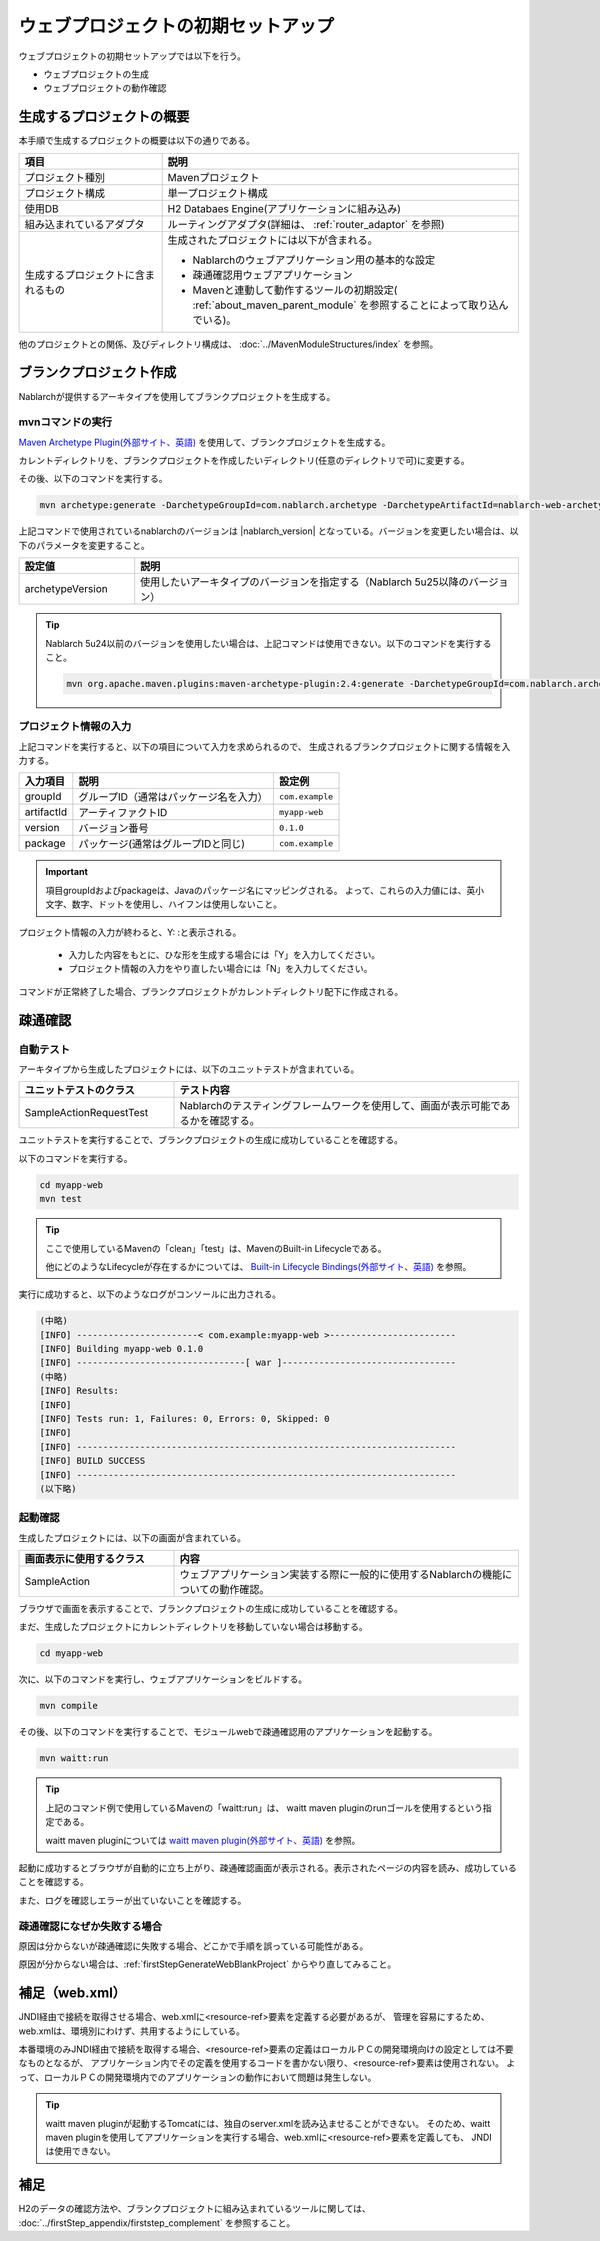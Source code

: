 ----------------------------------------------------------
ウェブプロジェクトの初期セットアップ
----------------------------------------------------------

ウェブプロジェクトの初期セットアップでは以下を行う。

* ウェブプロジェクトの生成
* ウェブプロジェクトの動作確認


生成するプロジェクトの概要
----------------------------------------------------------

本手順で生成するプロジェクトの概要は以下の通りである。

.. list-table::
  :header-rows: 1
  :class: white-space-normal
  :widths: 8,20

  * - 項目
    - 説明
  * - プロジェクト種別
    - Mavenプロジェクト
  * - プロジェクト構成
    - 単一プロジェクト構成
  * - 使用DB
    - H2 Databaes Engine(アプリケーションに組み込み)
  * - 組み込まれているアダプタ
    - ルーティングアダプタ(詳細は、 :ref:`router_adaptor` を参照)
  * - 生成するプロジェクトに含まれるもの
    - 生成されたプロジェクトには以下が含まれる。
       
      * Nablarchのウェブアプリケーション用の基本的な設定
      * 疎通確認用ウェブアプリケーション
      * Mavenと連動して動作するツールの初期設定( :ref:`about_maven_parent_module` を参照することによって取り込んでいる)。


他のプロジェクトとの関係、及びディレクトリ構成は、 :doc:`../MavenModuleStructures/index` を参照。


.. _firstStepGenerateWebBlankProject:

ブランクプロジェクト作成
----------------------------------------------------------

Nablarchが提供するアーキタイプを使用してブランクプロジェクトを生成する。

mvnコマンドの実行
~~~~~~~~~~~~~~~~~

`Maven Archetype Plugin(外部サイト、英語) <https://maven.apache.org/archetype/maven-archetype-plugin/usage.html>`_ を使用して、ブランクプロジェクトを生成する。

カレントディレクトリを、ブランクプロジェクトを作成したいディレクトリ(任意のディレクトリで可)に変更する。

その後、以下のコマンドを実行する。

.. code-block:: text

  mvn archetype:generate -DarchetypeGroupId=com.nablarch.archetype -DarchetypeArtifactId=nablarch-web-archetype -DarchetypeVersion={nablarch_version}

上記コマンドで使用されているnablarchのバージョンは |nablarch_version| となっている。バージョンを変更したい場合は、以下のパラメータを変更すること。

.. list-table::
  :header-rows: 1
  :class: white-space-normal
  :widths: 6,20

  * - 設定値
    - 説明
  * - archetypeVersion
    - 使用したいアーキタイプのバージョンを指定する（Nablarch 5u25以降のバージョン）

.. tip::
  Nablarch 5u24以前のバージョンを使用したい場合は、上記コマンドは使用できない。以下のコマンドを実行すること。

  .. code-block:: text

    mvn org.apache.maven.plugins:maven-archetype-plugin:2.4:generate -DarchetypeGroupId=com.nablarch.archetype -DarchetypeArtifactId=nablarch-web-archetype -DarchetypeVersion=5u24


プロジェクト情報の入力
~~~~~~~~~~~~~~~~~~~~~~~~

上記コマンドを実行すると、以下の項目について入力を求められるので、 生成されるブランクプロジェクトに関する情報を入力する。

=========== ========================================= =======================
入力項目    説明                                      設定例
=========== ========================================= =======================
groupId      グループID（通常はパッケージ名を入力）   ``com.example``
artifactId   アーティファクトID                       ``myapp-web``
version      バージョン番号                           ``0.1.0``
package      パッケージ(通常はグループIDと同じ)       ``com.example``
=========== ========================================= =======================

.. important::
   項目groupIdおよびpackageは、Javaのパッケージ名にマッピングされる。
   よって、これらの入力値には、英小文字、数字、ドットを使用し、ハイフンは使用しないこと。

プロジェクト情報の入力が終わると、Y: :と表示される。

 * 入力した内容をもとに、ひな形を生成する場合には「Y」を入力してください。
 * プロジェクト情報の入力をやり直したい場合には「N」を入力してください。

コマンドが正常終了した場合、ブランクプロジェクトがカレントディレクトリ配下に作成される。


.. _firstStepWebStartupTest:

疎通確認
-------------------------

自動テスト
~~~~~~~~~~~~~~~~~~~~~~~~~~~~~~~~~~~~

アーキタイプから生成したプロジェクトには、以下のユニットテストが含まれている。

.. list-table::
  :header-rows: 1
  :class: white-space-normal
  :widths: 9,20

  * - ユニットテストのクラス
    - テスト内容
  * - SampleActionRequestTest
    - Nablarchのテスティングフレームワークを使用して、画面が表示可能であるかを確認する。



ユニットテストを実行することで、ブランクプロジェクトの生成に成功していることを確認する。


以下のコマンドを実行する。

.. code-block:: text

  cd myapp-web
  mvn test

.. tip::

  ここで使用しているMavenの「clean」「test」は、MavenのBuilt-in Lifecycleである。
  
  他にどのようなLifecycleが存在するかについては、 `Built-in Lifecycle Bindings(外部サイト、英語) <https://maven.apache.org/guides/introduction/introduction-to-the-lifecycle.html#Built-in_Lifecycle_Bindings>`_  を参照。


実行に成功すると、以下のようなログがコンソールに出力される。

.. code-block:: text

  (中略)
  [INFO] -----------------------< com.example:myapp-web >------------------------
  [INFO] Building myapp-web 0.1.0
  [INFO] --------------------------------[ war ]---------------------------------
  (中略)
  [INFO] Results:
  [INFO]
  [INFO] Tests run: 1, Failures: 0, Errors: 0, Skipped: 0
  [INFO]
  [INFO] ------------------------------------------------------------------------
  [INFO] BUILD SUCCESS
  [INFO] ------------------------------------------------------------------------
  (以下略)


起動確認
~~~~~~~~~~~~~~~~~~~~~~~~~~~~~~~~~~~~

生成したプロジェクトには、以下の画面が含まれている。

.. list-table::
  :header-rows: 1
  :class: white-space-normal
  :widths: 9,20

  * - 画面表示に使用するクラス
    - 内容
  * - SampleAction
    - ウェブアプリケーション実装する際に一般的に使用するNablarchの機能についての動作確認。

ブラウザで画面を表示することで、ブランクプロジェクトの生成に成功していることを確認する。

まだ、生成したプロジェクトにカレントディレクトリを移動していない場合は移動する。

.. code-block:: text

  cd myapp-web

次に、以下のコマンドを実行し、ウェブアプリケーションをビルドする。

.. code-block:: text

  mvn compile


その後、以下のコマンドを実行することで、モジュールwebで疎通確認用のアプリケーションを起動する。

.. code-block:: text

  mvn waitt:run

.. tip::

  上記のコマンド例で使用しているMavenの「waitt:run」は、 waitt maven pluginのrunゴールを使用するという指定である。
  
  waitt maven pluginについては `waitt maven plugin(外部サイト、英語) <https://github.com/kawasima/waitt>`_  を参照。


起動に成功するとブラウザが自動的に立ち上がり、疎通確認画面が表示される。表示されたページの内容を読み、成功していることを確認する。

また、ログを確認しエラーが出ていないことを確認する。


疎通確認になぜか失敗する場合
~~~~~~~~~~~~~~~~~~~~~~~~~~~~~~~~~~~~

原因は分からないが疎通確認に失敗する場合、どこかで手順を誤っている可能性がある。

原因が分からない場合は、:ref:`firstStepGenerateWebBlankProject` からやり直してみること。


補足（web.xml）
--------------------

JNDI経由で接続を取得させる場合、web.xmlに<resource-ref>要素を定義する必要があるが、
管理を容易にするため、web.xmlは、環境別にわけず、共用するようにしている。

本番環境のみJNDI経由で接続を取得する場合、<resource-ref>要素の定義はローカルＰＣの開発環境向けの設定としては不要なものとなるが、
アプリケーション内でその定義を使用するコードを書かない限り、<resource-ref>要素は使用されない。
よって、ローカルＰＣの開発環境内でのアプリケーションの動作において問題は発生しない。

.. tip::

  waitt maven pluginが起動するTomcatには、独自のserver.xmlを読み込ませることができない。
  そのため、waitt maven pluginを使用してアプリケーションを実行する場合、web.xmlに<resource-ref>要素を定義しても、
  JNDIは使用できない。


補足
--------------------

H2のデータの確認方法や、ブランクプロジェクトに組み込まれているツールに関しては、 :doc:`../firstStep_appendix/firststep_complement` を参照すること。
